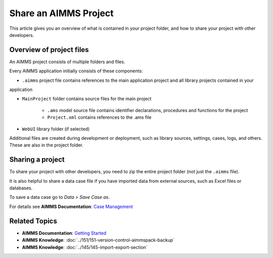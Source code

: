 Share an AIMMS Project
======================

.. meta::
   :keywords:
   :description: Overview of files included in the project folder and how to share your AIMMS project with others, such as AIMMS developers or the AIMMS Support Team.


This article gives you an overview of what is contained in your project folder, and how to share your project with other developers.


Overview of project files
--------------------------
An AIMMS project consists of multiple folders and files.

.. image:: images/new-project-folders.png

Every AIMMS application initially consists of these components:

* ``.aimms`` project file contains references to the main application project and all library projects contained in your
application

* ``MainProject`` folder contains source files for the main project
   
   * ``.ams`` model source file contains identifier declarations, procedures and functions for the project
   * ``Project.xml`` contains references to the .ams file 

* ``WebUI`` library folder (if selected)

Additional files are created during development or deployment, such as library sources, settings, cases, logs, and others. These are also in the project folder.

Sharing a project
------------------
To share your project with other developers, you need to zip the entire project folder (not just the ``.aimms`` file). 

.. need to add a quick procedure for that

It is also helpful to share a data case file if you have imported data from external sources, such as Excel files or databases.

To save a data case go to *Data > Save Case as*.

For details see **AIMMS Documentation**: `Case Management <https://download.aimms.com/aimms/download/manuals/AIMMS3UG_CaseManagement.pdf>`_


Related Topics
--------------

* **AIMMS Documentation**: `Getting Started <https://download.aimms.com/aimms/download/manuals/AIMMS3UG_GettingStarted.pdf>`_

* **AIMMS Knowledge**: :doc:`../151/151-version-control-aimmspack-backup`

* **AIMMS Knowledge**: :doc:`../145/145-import-export-section`